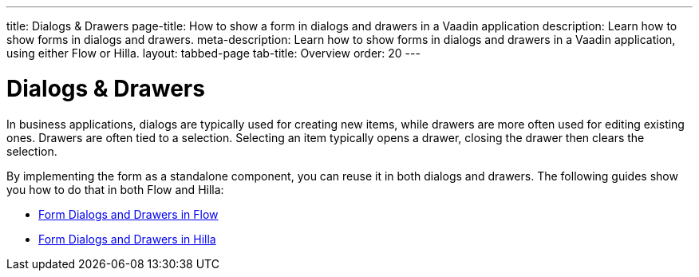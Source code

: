 ---
title: Dialogs & Drawers
page-title: How to show a form in dialogs and drawers in a Vaadin application
description: Learn how to show forms in dialogs and drawers.
meta-description: Learn how to show forms in dialogs and drawers in a Vaadin application, using either Flow or Hilla.
layout: tabbed-page
tab-title: Overview
order: 20
---


= Dialogs & Drawers

In business applications, dialogs are typically used for creating new items, while drawers are more often used for editing existing ones. Drawers are often tied to a selection. Selecting an item typically opens a drawer, closing the drawer then clears the selection.

By implementing the form as a standalone component, you can reuse it in both dialogs and drawers. The following guides show you how to do that in both Flow and Hilla:

* <<flow#,Form Dialogs and Drawers in Flow>>
* <<hilla#,Form Dialogs and Drawers in Hilla>>
